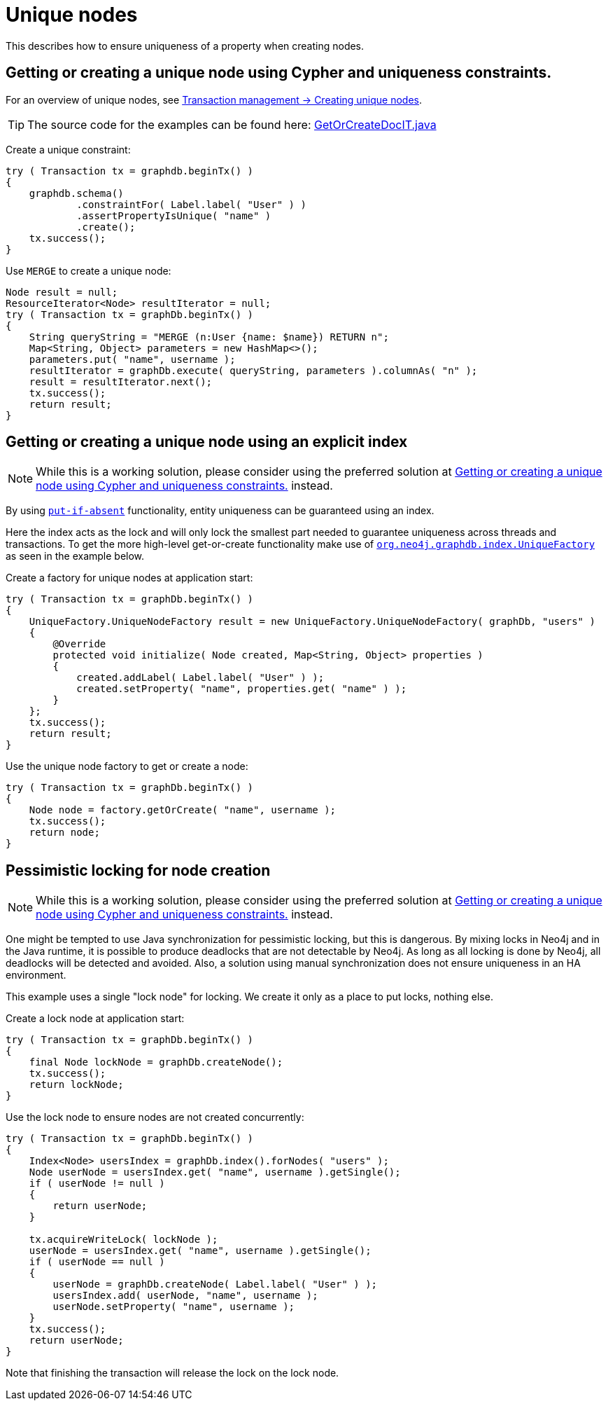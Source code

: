 :description: How to ensure uniqueness of a property when creating nodes.


[[java-embedded-unique-nodes]]
= Unique nodes

This describes how to ensure uniqueness of a property when creating nodes.

[[java-embedded-uniqueness-contraints]]
== Getting or creating a unique node using Cypher and uniqueness constraints.

For an overview of unique nodes, see xref:transaction-management.adoc#transactions-unique-nodes[Transaction management -> Creating unique nodes].

[TIP]
====
The source code for the examples can be found here:
link:https://github.com/neo4j/neo4j-documentation/blob/{neo4j-version}/embedded-examples/src/test/java/org/neo4j/examples/GetOrCreateDocIT.java[GetOrCreateDocIT.java^]
====

Create a unique constraint:

//https://github.com/neo4j/neo4j-documentation/blob/3.5/embedded-examples/src/test/java/org/neo4j/examples/GetOrCreateDocIT.java
//GetOrCreateDocIT.java[tag=prepareConstraint]

[source, java]
----
try ( Transaction tx = graphdb.beginTx() )
{
    graphdb.schema()
            .constraintFor( Label.label( "User" ) )
            .assertPropertyIsUnique( "name" )
            .create();
    tx.success();
}
----

Use `MERGE` to create a unique node:

//https://github.com/neo4j/neo4j-documentation/blob/3.5/embedded-examples/src/test/java/org/neo4j/examples/GetOrCreateDocIT.java
//GetOrCreateDocIT.java[tag=getOrCreateWithCypher]

[source, java]
----
Node result = null;
ResourceIterator<Node> resultIterator = null;
try ( Transaction tx = graphDb.beginTx() )
{
    String queryString = "MERGE (n:User {name: $name}) RETURN n";
    Map<String, Object> parameters = new HashMap<>();
    parameters.put( "name", username );
    resultIterator = graphDb.execute( queryString, parameters ).columnAs( "n" );
    result = resultIterator.next();
    tx.success();
    return result;
}
----


[[java-embedded-uniqueness-contraints-explicit-index]]
[role=deprecated]
==  Getting or creating a unique node using an explicit index

[NOTE]
====
While this is a working solution, please consider using the preferred solution at <<java-embedded-uniqueness-contraints>> instead.
====

By using link:{neo4j-javadocs-base-uri}/org/neo4j/graphdb/index/Index.html#putIfAbsent-T-java.lang.String-java.lang.Object-[`put-if-absent`^] functionality, entity uniqueness can be guaranteed using an index.

Here the index acts as the lock and will only lock the smallest part needed to guarantee uniqueness across threads and transactions.
To get the more high-level get-or-create functionality make use of link:{neo4j-javadocs-base-uri}/org/neo4j/graphdb/index/UniqueFactory.html[`org.neo4j.graphdb.index.UniqueFactory`^] as seen in the example below.

Create a factory for unique nodes at application start:

//https://github.com/neo4j/neo4j-documentation/blob/3.5/embedded-examples/src/test/java/org/neo4j/examples/GetOrCreateDocIT.java
//GetOrCreateDocIT.java[tag=prepareUniqueFactory]

[source, java]
----
try ( Transaction tx = graphDb.beginTx() )
{
    UniqueFactory.UniqueNodeFactory result = new UniqueFactory.UniqueNodeFactory( graphDb, "users" )
    {
        @Override
        protected void initialize( Node created, Map<String, Object> properties )
        {
            created.addLabel( Label.label( "User" ) );
            created.setProperty( "name", properties.get( "name" ) );
        }
    };
    tx.success();
    return result;
}
----

Use the unique node factory to get or create a node:

//https://github.com/neo4j/neo4j-documentation/blob/3.5/embedded-examples/src/test/java/org/neo4j/examples/GetOrCreateDocIT.java
//GetOrCreateDocIT.java[tag=getOrCreateWithFactory]

[source, java]
----
try ( Transaction tx = graphDb.beginTx() )
{
    Node node = factory.getOrCreate( "name", username );
    tx.success();
    return node;
}
----


[[java-embedded-uniqueness-contraints-pessimistic-locking]]
[role=deprecated]
== Pessimistic locking for node creation

[NOTE]
====
While this is a working solution, please consider using the preferred solution at <<java-embedded-uniqueness-contraints>> instead.
====

One might be tempted to use Java synchronization for pessimistic locking, but this is dangerous.
By mixing locks in Neo4j and in the Java runtime, it is possible to produce deadlocks that are not detectable by Neo4j.
As long as all locking is done by Neo4j, all deadlocks will be detected and avoided.
Also, a solution using manual synchronization does not ensure uniqueness in an HA environment.

This example uses a single "lock node" for locking. We create it only as a place to put locks, nothing else.

Create a lock node at application start:

//https://github.com/neo4j/neo4j-documentation/blob/3.5/embedded-examples/src/test/java/org/neo4j/examples/GetOrCreateDocIT.java
//GetOrCreateDocIT.java[tag=prepareLockNode]

[source, java]
----
try ( Transaction tx = graphDb.beginTx() )
{
    final Node lockNode = graphDb.createNode();
    tx.success();
    return lockNode;
}
----

Use the lock node to ensure nodes are not created concurrently:

//https://github.com/neo4j/neo4j-documentation/blob/3.5/embedded-examples/src/test/java/org/neo4j/examples/GetOrCreateDocIT.java
//GetOrCreateDocIT.java[tag=pessimisticLocking]

[source, java]
----
try ( Transaction tx = graphDb.beginTx() )
{
    Index<Node> usersIndex = graphDb.index().forNodes( "users" );
    Node userNode = usersIndex.get( "name", username ).getSingle();
    if ( userNode != null )
    {
        return userNode;
    }

    tx.acquireWriteLock( lockNode );
    userNode = usersIndex.get( "name", username ).getSingle();
    if ( userNode == null )
    {
        userNode = graphDb.createNode( Label.label( "User" ) );
        usersIndex.add( userNode, "name", username );
        userNode.setProperty( "name", username );
    }
    tx.success();
    return userNode;
}
----

Note that finishing the transaction will release the lock on the lock node.

